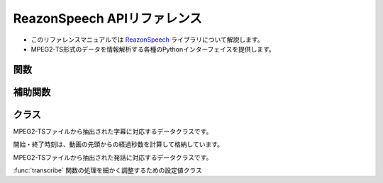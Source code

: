.. meta::
   :description: ReazonSpeechライブラリのリファレンスマニュアルです。放送データを解析するためのPythonインターフェイスを提供します。

============================
ReazonSpeech APIリファレンス
============================

* このリファレンスマニュアルでは `ReazonSpeech <https://github.com/reazon-research/ReazonSpeech>`_ ライブラリについて解説します。
* MPEG2-TS形式のデータを情報解析する各種のPythonインターフェイスを提供します。

関数
====

.. function:: get_captions(path)

   MPEG2-TSファイルから字幕テキストを読み取ります。

   :param str path: MPEG2-TSファイルのパス
   :rtype: List
   :return:  :class:`Caption` のリスト

.. function:: get_utterances(path, ctc_segmentation, speech2text=None, strategy='optim')

   MPEG2-TSファイルから音声コーパスを抽出します。

   音声ファイルの切り出しについて、2つのモードをサポートしています。

   * `optim` は音声認識モデルをもとに最適なポイントで音声を切り出します。
     余計なノイズの少ないクリーンなコーパスを作成する場合に適しています。

   * `lax` は前後の文脈を含めて余分に切り出します。
     ロバストな音声認識に適したコーパスが得られます。

   また、`speech2text` を呼び出し時に渡すことで、追加の精度指標（文字誤り率）を計算できます。
   省略した場合 :attr:`Utterance.asr` と :attr:`Utterance.cer` は :code:`None` になります。

   :param str path: MPEG2-TSファイルのパス
   :param CTCSegmentation ctc_segmentation: ESPnet2のCTCSegmentationインスタンス
   :param Speech2Text speech2text: ESPnet2のSpeech2Textインスタンス（省略可）
   :param str strategy: `optim` または `lax` （既定値は `optim` ）
   :rtype: List
   :return:  :class:`Utterance` のリスト

.. function:: transcribe(path, speech2text, config=None)

   音声ファイルを解析し、文字起こしの結果を返却します。

   任意の長さの音声データに対応しており、自動的に音声を区切ってストリーム処理する機能を備えています。
   具体的な使い方を以下に示します。

   .. code-block::

      import reazonspeech as rs
      from espnet2.bin.asr_inference import Speech2Text

      speech2text = Speech2Text.from_pretrained(
         "reazon-research/reazonspeech-espnet-v1"
      )

      for caption in rs.transcribe("test.wav", speech2text):
          print(caption)

   音声認識の結果は次のように :class:`Caption` として返却されます。

   .. code-block::

      Caption(start_seconds=1.53, end_seconds=3.26, text="むかしむかし")
      Caption(start_seconds=3.26, end_seconds=7.48, text="丹後国水の江の浦に浦島太郎という漁師がありました")
      Caption(start_seconds=8.68, end_seconds=12.71, text="浦島太郎は毎日釣りざおを担いでは海へ出かけて")

   .. versionadded:: 2.0

   :param str path: 音声ファイルのパス
   :param Speech2Text speech2text: ESPnet2のSpeech2Textインスタンス
   :param TranscriberConfig config: 音声認識のオプション（省略可）
   :rtype: Iterator[:class:`Caption`]


補助関数
========

.. function:: build_sentences(captions)

   字幕テキストをセンテンス単位に再構成します。

   次のように文の途中で字幕が分割されているケースを想定した関数です::

     Caption(start_seconds=10, end_seconds=12, text='輸送機は午前１０時に')
     Caption(start_seconds=12, end_seconds=15, text='離陸しました。')

   この関数を適用すると、次のように文単位に字幕をマージできます::

     Caption(start_seconds=10, end_seconds=15, text='輸送機は午前１０時に離陸しました。')

   :param str captions: :class:`Caption` のリスト
   :rtype: List
   :return:  :class:`Caption` のリスト

.. function:: save_as_zip(utterances, path, format='flac')

   日本語音声コーパスをZIP形式で保存します。

   フォーマットは `python-soundfile <https://github.com/bastibe/python-soundfile>`_ がサポートしている形式を指定できます（既定値は `flac` です）

   :param list Utterances: :class:`Utterances` のリスト
   :param str path: 保存先のファイルパス
   :param str format: 発話を保存するファイル形式
   :rtype: None

クラス
======

.. class:: Caption

   MPEG2-TSファイルから抽出された字幕に対応するデータクラスです。

   開始・終了時刻は、動画の先頭からの経過秒数を計算して格納しています。

   .. attribute:: start_seconds
      :type: int

      字幕の表示開始タイミング

   .. attribute:: end_seconds
      :type: int

      字幕の表示終了タイミング

   .. attribute:: text
      :type: str

      字幕テキスト

.. class:: Utterance

   MPEG2-TSファイルから抽出された発話に対応するデータクラスです。

   .. attribute:: buffer
      :type: numpy.array

      音声データを表すNumpyのArray

   .. attribute:: samplerate
      :type: int

      音声データのサンプルレート

   .. attribute:: duration
      :type: float

      音声データの再生秒数

   .. attribute:: start_seconds
      :type: float

      動画の先頭からの開始秒数

   .. attribute:: end_seconds
      :type: float

      動画の先頭からの終了秒数

   .. attribute:: text
      :type: str

      字幕テキスト

   .. attribute:: ctc
      :type: float

      CTC Segmentationの適合度スコア

   .. attribute:: asr
      :type: str

      Speech2Textが出力した認識結果  (speech2textを省略した場合はNone)

   .. attribute:: cer
      :type: float

      Speech2Textの認識結果の文字誤り率 (speech2textを省略した場合はNone)

.. class:: TranscriberConfig

   :func:`transcribe` 関数の処理を細かく調整するための設定値クラス

   .. versionadded:: 2.0

   .. attribute:: samplerate
      :type: int
      :value: 16000

      音声認識モデルに渡す際のサンプリング周波数

      利用する音声認識モデルが訓練されたサンプルレートに応じて変更してください。
      既定値は `16000` (16khz) です。

   .. attribute:: window
      :type: int
      :value: 320000

      音声処理のウィンドウの長さ

      長い音声については、このウィンドウ単位で分割して認識を行います。
      既定値は `320000` (20秒) です。

   .. attribute:: blank_threshold
      :type: float
      :value: 0.98

      発話区間を推定する際の閾値

      この設定値で、無発話区間とみなす閾値を変更することができます。
      既定値は `0.98` (98%) です。

   .. attribute:: padding
      :type: tuple
      :value: (16000, 4000)

      入力音声に追加されるパディング

      音声認識の際に、入力音声の前後に追加する余白を調整できます。
      既定値は、前に1000ms、後に250msのパディングを補足して認識を行います。
